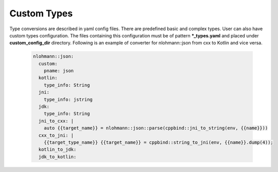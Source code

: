 Custom Types
^^^^^^^^^^^^

Type conversions are described in yaml config files. There are predefined basic and complex types. User can also have custom types configuration.
The files containing this configuration must be of pattern **\*_types.yaml**  and placed under **custom_config_dir** directory.
Following is an example of converter for nlohmann::json from cxx to Kotlin and vice versa.

  .. code-block:: yaml

    nlohmann::json:
      custom:
        pname: json
      kotlin:
        type_info: String
      jni:
        type_info: jstring
      jdk:
        type_info: String
      jni_to_cxx: |
        auto {{target_name}} = nlohmann::json::parse(cppbind::jni_to_string(env, {{name}}))
      cxx_to_jni: |
        {{target_type_name}} {{target_name}} = cppbind::string_to_jni(env, {{name}}.dump(4));
      kotlin_to_jdk:
      jdk_to_kotlin: